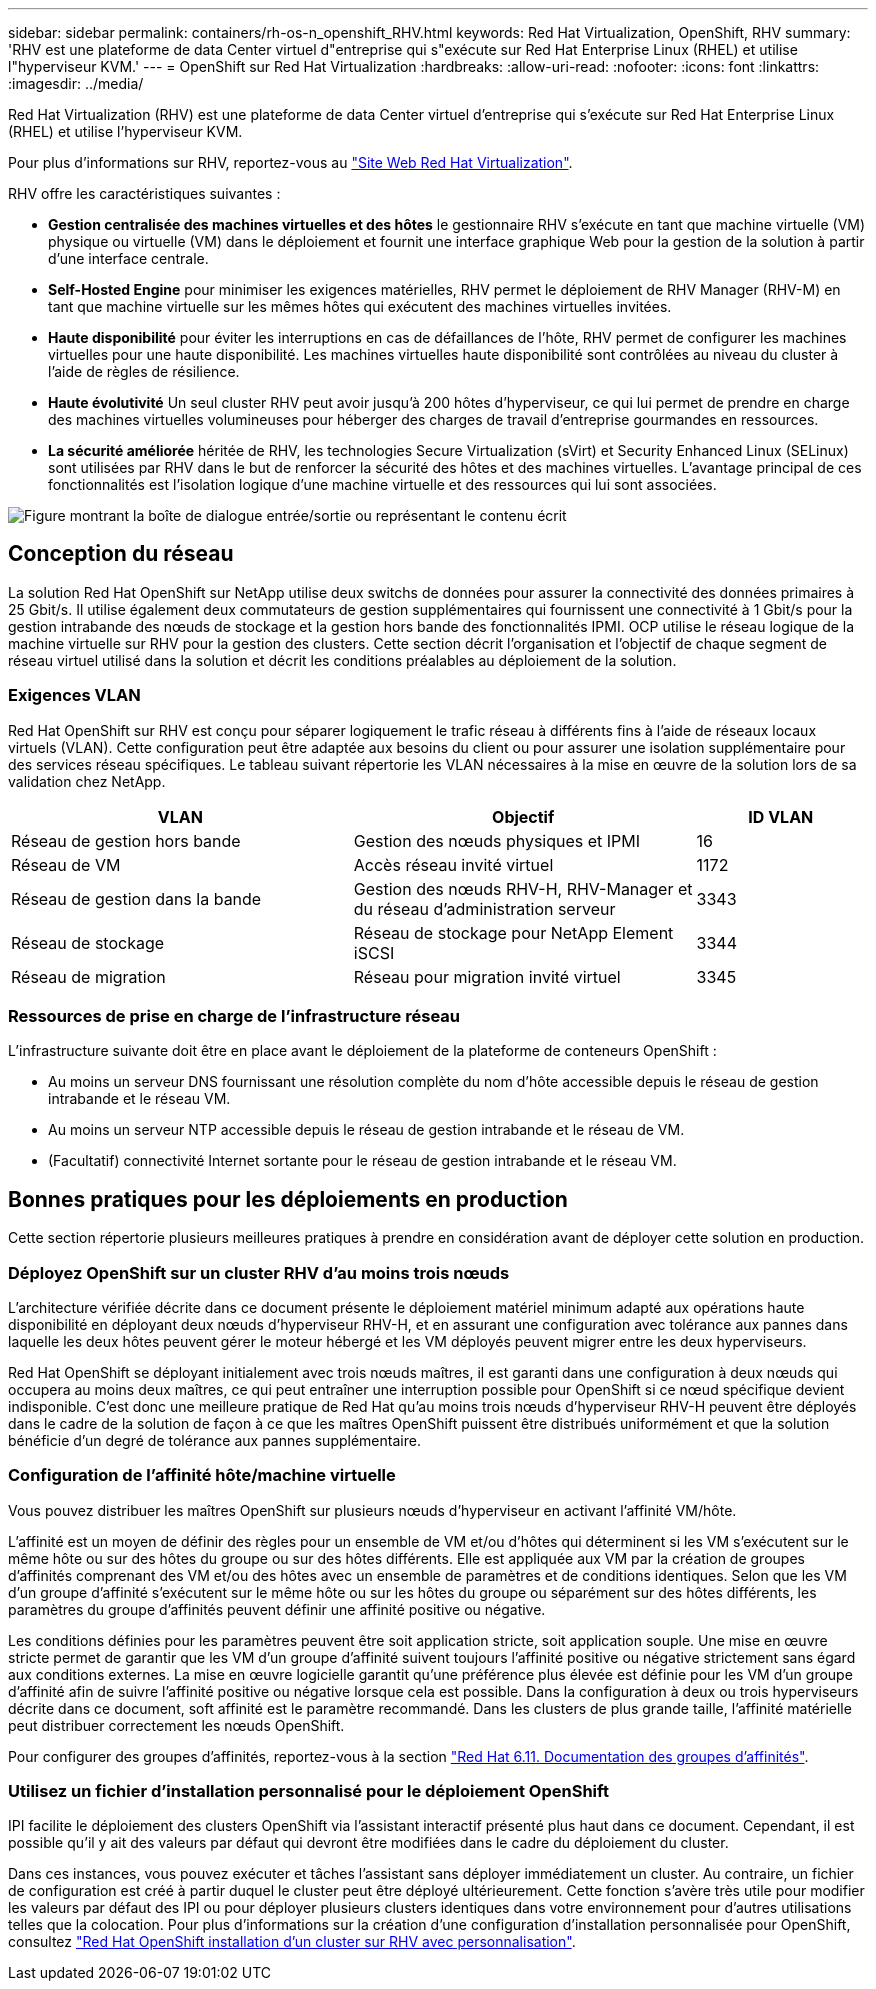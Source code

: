 ---
sidebar: sidebar 
permalink: containers/rh-os-n_openshift_RHV.html 
keywords: Red Hat Virtualization, OpenShift, RHV 
summary: 'RHV est une plateforme de data Center virtuel d"entreprise qui s"exécute sur Red Hat Enterprise Linux (RHEL) et utilise l"hyperviseur KVM.' 
---
= OpenShift sur Red Hat Virtualization
:hardbreaks:
:allow-uri-read: 
:nofooter: 
:icons: font
:linkattrs: 
:imagesdir: ../media/


[role="lead"]
Red Hat Virtualization (RHV) est une plateforme de data Center virtuel d'entreprise qui s'exécute sur Red Hat Enterprise Linux (RHEL) et utilise l'hyperviseur KVM.

Pour plus d'informations sur RHV, reportez-vous au link:https://www.redhat.com/en/technologies/virtualization/enterprise-virtualization["Site Web Red Hat Virtualization"^].

RHV offre les caractéristiques suivantes :

* *Gestion centralisée des machines virtuelles et des hôtes* le gestionnaire RHV s'exécute en tant que machine virtuelle (VM) physique ou virtuelle (VM) dans le déploiement et fournit une interface graphique Web pour la gestion de la solution à partir d'une interface centrale.
* *Self-Hosted Engine* pour minimiser les exigences matérielles, RHV permet le déploiement de RHV Manager (RHV-M) en tant que machine virtuelle sur les mêmes hôtes qui exécutent des machines virtuelles invitées.
* *Haute disponibilité* pour éviter les interruptions en cas de défaillances de l'hôte, RHV permet de configurer les machines virtuelles pour une haute disponibilité. Les machines virtuelles haute disponibilité sont contrôlées au niveau du cluster à l'aide de règles de résilience.
* *Haute évolutivité* Un seul cluster RHV peut avoir jusqu'à 200 hôtes d'hyperviseur, ce qui lui permet de prendre en charge des machines virtuelles volumineuses pour héberger des charges de travail d'entreprise gourmandes en ressources.
* *La sécurité améliorée* héritée de RHV, les technologies Secure Virtualization (sVirt) et Security Enhanced Linux (SELinux) sont utilisées par RHV dans le but de renforcer la sécurité des hôtes et des machines virtuelles. L'avantage principal de ces fonctionnalités est l'isolation logique d'une machine virtuelle et des ressources qui lui sont associées.


image:redhat_openshift_image3.png["Figure montrant la boîte de dialogue entrée/sortie ou représentant le contenu écrit"]



== Conception du réseau

La solution Red Hat OpenShift sur NetApp utilise deux switchs de données pour assurer la connectivité des données primaires à 25 Gbit/s. Il utilise également deux commutateurs de gestion supplémentaires qui fournissent une connectivité à 1 Gbit/s pour la gestion intrabande des nœuds de stockage et la gestion hors bande des fonctionnalités IPMI. OCP utilise le réseau logique de la machine virtuelle sur RHV pour la gestion des clusters. Cette section décrit l'organisation et l'objectif de chaque segment de réseau virtuel utilisé dans la solution et décrit les conditions préalables au déploiement de la solution.



=== Exigences VLAN

Red Hat OpenShift sur RHV est conçu pour séparer logiquement le trafic réseau à différents fins à l'aide de réseaux locaux virtuels (VLAN). Cette configuration peut être adaptée aux besoins du client ou pour assurer une isolation supplémentaire pour des services réseau spécifiques. Le tableau suivant répertorie les VLAN nécessaires à la mise en œuvre de la solution lors de sa validation chez NetApp.

[cols="40%, 40%, 20%"]
|===
| VLAN | Objectif | ID VLAN 


| Réseau de gestion hors bande | Gestion des nœuds physiques et IPMI | 16 


| Réseau de VM | Accès réseau invité virtuel | 1172 


| Réseau de gestion dans la bande | Gestion des nœuds RHV-H, RHV-Manager et du réseau d'administration serveur | 3343 


| Réseau de stockage | Réseau de stockage pour NetApp Element iSCSI | 3344 


| Réseau de migration | Réseau pour migration invité virtuel | 3345 
|===


=== Ressources de prise en charge de l'infrastructure réseau

L'infrastructure suivante doit être en place avant le déploiement de la plateforme de conteneurs OpenShift :

* Au moins un serveur DNS fournissant une résolution complète du nom d'hôte accessible depuis le réseau de gestion intrabande et le réseau VM.
* Au moins un serveur NTP accessible depuis le réseau de gestion intrabande et le réseau de VM.
* (Facultatif) connectivité Internet sortante pour le réseau de gestion intrabande et le réseau VM.




== Bonnes pratiques pour les déploiements en production

Cette section répertorie plusieurs meilleures pratiques à prendre en considération avant de déployer cette solution en production.



=== Déployez OpenShift sur un cluster RHV d'au moins trois nœuds

L'architecture vérifiée décrite dans ce document présente le déploiement matériel minimum adapté aux opérations haute disponibilité en déployant deux nœuds d'hyperviseur RHV-H, et en assurant une configuration avec tolérance aux pannes dans laquelle les deux hôtes peuvent gérer le moteur hébergé et les VM déployés peuvent migrer entre les deux hyperviseurs.

Red Hat OpenShift se déployant initialement avec trois nœuds maîtres, il est garanti dans une configuration à deux nœuds qui occupera au moins deux maîtres, ce qui peut entraîner une interruption possible pour OpenShift si ce nœud spécifique devient indisponible. C'est donc une meilleure pratique de Red Hat qu'au moins trois nœuds d'hyperviseur RHV-H peuvent être déployés dans le cadre de la solution de façon à ce que les maîtres OpenShift puissent être distribués uniformément et que la solution bénéficie d'un degré de tolérance aux pannes supplémentaire.



=== Configuration de l'affinité hôte/machine virtuelle

Vous pouvez distribuer les maîtres OpenShift sur plusieurs nœuds d'hyperviseur en activant l'affinité VM/hôte.

L'affinité est un moyen de définir des règles pour un ensemble de VM et/ou d'hôtes qui déterminent si les VM s'exécutent sur le même hôte ou sur des hôtes du groupe ou sur des hôtes différents. Elle est appliquée aux VM par la création de groupes d'affinités comprenant des VM et/ou des hôtes avec un ensemble de paramètres et de conditions identiques. Selon que les VM d'un groupe d'affinité s'exécutent sur le même hôte ou sur les hôtes du groupe ou séparément sur des hôtes différents, les paramètres du groupe d'affinités peuvent définir une affinité positive ou négative.

Les conditions définies pour les paramètres peuvent être soit application stricte, soit application souple. Une mise en œuvre stricte permet de garantir que les VM d'un groupe d'affinité suivent toujours l'affinité positive ou négative strictement sans égard aux conditions externes. La mise en œuvre logicielle garantit qu'une préférence plus élevée est définie pour les VM d'un groupe d'affinité afin de suivre l'affinité positive ou négative lorsque cela est possible. Dans la configuration à deux ou trois hyperviseurs décrite dans ce document, soft affinité est le paramètre recommandé. Dans les clusters de plus grande taille, l'affinité matérielle peut distribuer correctement les nœuds OpenShift.

Pour configurer des groupes d'affinités, reportez-vous à la section link:https://access.redhat.com/documentation/en-us/red_hat_virtualization/4.4/html/virtual_machine_management_guide/sect-affinity_groups["Red Hat 6.11. Documentation des groupes d'affinités"^].



=== Utilisez un fichier d'installation personnalisé pour le déploiement OpenShift

IPI facilite le déploiement des clusters OpenShift via l'assistant interactif présenté plus haut dans ce document. Cependant, il est possible qu'il y ait des valeurs par défaut qui devront être modifiées dans le cadre du déploiement du cluster.

Dans ces instances, vous pouvez exécuter et tâches l'assistant sans déployer immédiatement un cluster. Au contraire, un fichier de configuration est créé à partir duquel le cluster peut être déployé ultérieurement. Cette fonction s'avère très utile pour modifier les valeurs par défaut des IPI ou pour déployer plusieurs clusters identiques dans votre environnement pour d'autres utilisations telles que la colocation. Pour plus d'informations sur la création d'une configuration d'installation personnalisée pour OpenShift, consultez link:https://docs.openshift.com/container-platform/4.4/installing/installing_rhv/installing-rhv-customizations.html["Red Hat OpenShift installation d'un cluster sur RHV avec personnalisation"^].
